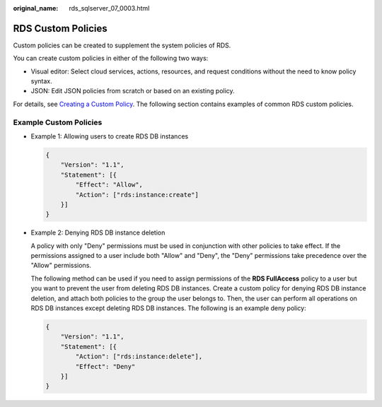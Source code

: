 :original_name: rds_sqlserver_07_0003.html

.. _rds_sqlserver_07_0003:

RDS Custom Policies
===================

Custom policies can be created to supplement the system policies of RDS.

You can create custom policies in either of the following two ways:

-  Visual editor: Select cloud services, actions, resources, and request conditions without the need to know policy syntax.
-  JSON: Edit JSON policies from scratch or based on an existing policy.

For details, see `Creating a Custom Policy <https://docs.otc.t-systems.com/usermanual/iam/en-us_topic_0274187246.html>`__. The following section contains examples of common RDS custom policies.

Example Custom Policies
-----------------------

-  Example 1: Allowing users to create RDS DB instances

   .. code-block:: text

      {
          "Version": "1.1",
          "Statement": [{
              "Effect": "Allow",
              "Action": ["rds:instance:create"]
          }]
      }

-  Example 2: Denying RDS DB instance deletion

   A policy with only "Deny" permissions must be used in conjunction with other policies to take effect. If the permissions assigned to a user include both "Allow" and "Deny", the "Deny" permissions take precedence over the "Allow" permissions.

   The following method can be used if you need to assign permissions of the **RDS FullAccess** policy to a user but you want to prevent the user from deleting RDS DB instances. Create a custom policy for denying RDS DB instance deletion, and attach both policies to the group the user belongs to. Then, the user can perform all operations on RDS DB instances except deleting RDS DB instances. The following is an example deny policy:

   .. code-block:: text

      {
          "Version": "1.1",
          "Statement": [{
              "Action": ["rds:instance:delete"],
              "Effect": "Deny"
          }]
      }
